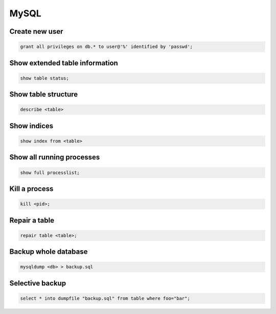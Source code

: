 #####
MySQL
#####

Create new user
===============

.. code-block:: sql

  grant all privileges on db.* to user@'%' identified by 'passwd'; 


Show extended table information
================================

.. code-block:: sql

  show table status;


Show table structure
====================

.. code-block:: sql

  describe <table>
  

Show indices
============

.. code-block:: sql

  show index from <table>


Show all running processes
==========================

.. code-block:: sql

  show full processlist;


Kill a process
==============

.. code-block:: sql

  kill <pid>;


Repair a table
==============

.. code-block:: sql

  repair table <table>;


Backup whole database
=====================

.. code-block:: bash

  mysqldump <db> > backup.sql

  
Selective backup
================

.. code-block:: sql

  select * into dumpfile "backup.sql" from table where foo="bar";
